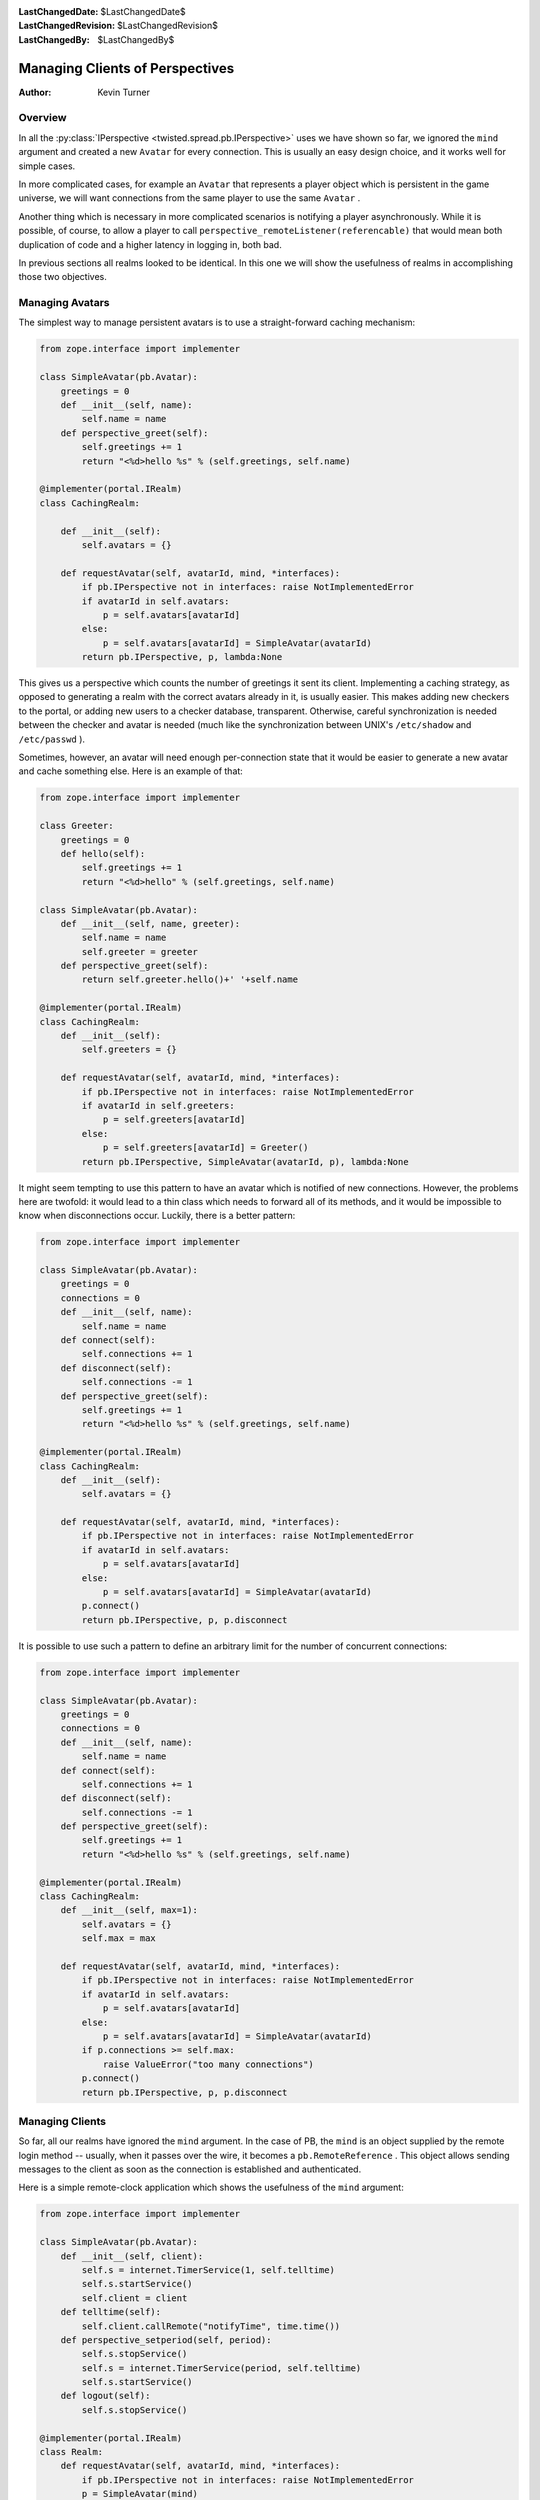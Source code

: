 
:LastChangedDate: $LastChangedDate$
:LastChangedRevision: $LastChangedRevision$
:LastChangedBy: $LastChangedBy$

Managing Clients of Perspectives
================================






:Author: Kevin Turner



Overview
--------



In all the :py:class:`IPerspective <twisted.spread.pb.IPerspective>` uses
we have shown so far, we ignored the ``mind`` argument and created
a new ``Avatar`` for every connection. This is usually an easy
design choice, and it works well for simple cases.




In more complicated cases, for example an ``Avatar`` that
represents a player object which is persistent in the game universe,
we will want connections from the same player to use the same ``Avatar`` .




Another thing which is necessary in more complicated scenarios
is notifying a player asynchronously. While it is possible, of
course, to allow a player to call ``perspective_remoteListener(referencable)`` that would
mean both duplication of code and a higher latency in logging in,
both bad.




In previous sections all realms looked to be identical.
In this one we will show the usefulness of realms in accomplishing
those two objectives.





Managing Avatars
----------------



The simplest way to manage persistent avatars is to use a straight-forward
caching mechanism:





.. code-block:: python

    
    from zope.interface import implementer
    
    class SimpleAvatar(pb.Avatar):
        greetings = 0
        def __init__(self, name):
            self.name = name
        def perspective_greet(self):
            self.greetings += 1
            return "<%d>hello %s" % (self.greetings, self.name)
    
    @implementer(portal.IRealm)
    class CachingRealm:
    
        def __init__(self):
            self.avatars = {}
    
        def requestAvatar(self, avatarId, mind, *interfaces):
            if pb.IPerspective not in interfaces: raise NotImplementedError
            if avatarId in self.avatars:
                p = self.avatars[avatarId]
            else:
                p = self.avatars[avatarId] = SimpleAvatar(avatarId)
            return pb.IPerspective, p, lambda:None




This gives us a perspective which counts the number of greetings it
sent its client. Implementing a caching strategy, as opposed to generating
a realm with the correct avatars already in it, is usually easier. This
makes adding new checkers to the portal, or adding new users to a checker
database, transparent. Otherwise, careful synchronization is needed between
the checker and avatar is needed (much like the synchronization between
UNIX's ``/etc/shadow`` and ``/etc/passwd`` ).




Sometimes, however, an avatar will need enough per-connection state
that it would be easier to generate a new avatar and cache something
else. Here is an example of that:





.. code-block:: python

    
    from zope.interface import implementer
    
    class Greeter:
        greetings = 0
        def hello(self):
            self.greetings += 1
            return "<%d>hello" % (self.greetings, self.name)
    
    class SimpleAvatar(pb.Avatar):
        def __init__(self, name, greeter):
            self.name = name
            self.greeter = greeter
        def perspective_greet(self):
            return self.greeter.hello()+' '+self.name
    
    @implementer(portal.IRealm)
    class CachingRealm:
        def __init__(self):
            self.greeters = {}
    
        def requestAvatar(self, avatarId, mind, *interfaces):
            if pb.IPerspective not in interfaces: raise NotImplementedError
            if avatarId in self.greeters:
                p = self.greeters[avatarId]
            else:
                p = self.greeters[avatarId] = Greeter()
            return pb.IPerspective, SimpleAvatar(avatarId, p), lambda:None




It might seem tempting to use this pattern to have an avatar which
is notified of new connections. However, the problems here are twofold:
it would lead to a thin class which needs to forward all of its methods,
and it would be impossible to know when disconnections occur. Luckily,
there is a better pattern:





.. code-block:: python

    
    from zope.interface import implementer
    
    class SimpleAvatar(pb.Avatar):
        greetings = 0
        connections = 0
        def __init__(self, name):
            self.name = name
        def connect(self):
            self.connections += 1
        def disconnect(self):
            self.connections -= 1
        def perspective_greet(self):
            self.greetings += 1
            return "<%d>hello %s" % (self.greetings, self.name)
    
    @implementer(portal.IRealm)
    class CachingRealm:
        def __init__(self):
            self.avatars = {}
    
        def requestAvatar(self, avatarId, mind, *interfaces):
            if pb.IPerspective not in interfaces: raise NotImplementedError
            if avatarId in self.avatars:
                p = self.avatars[avatarId]
            else:
                p = self.avatars[avatarId] = SimpleAvatar(avatarId)
            p.connect()
            return pb.IPerspective, p, p.disconnect




It is possible to use such a pattern to define an arbitrary limit for
the number of concurrent connections:





.. code-block:: python

    
    from zope.interface import implementer
    
    class SimpleAvatar(pb.Avatar):
        greetings = 0
        connections = 0
        def __init__(self, name):
            self.name = name
        def connect(self):
            self.connections += 1
        def disconnect(self):
            self.connections -= 1
        def perspective_greet(self):
            self.greetings += 1
            return "<%d>hello %s" % (self.greetings, self.name)
    
    @implementer(portal.IRealm)
    class CachingRealm:
        def __init__(self, max=1):
            self.avatars = {}
            self.max = max
    
        def requestAvatar(self, avatarId, mind, *interfaces):
            if pb.IPerspective not in interfaces: raise NotImplementedError
            if avatarId in self.avatars:
                p = self.avatars[avatarId]
            else:
                p = self.avatars[avatarId] = SimpleAvatar(avatarId)
            if p.connections >= self.max:
                raise ValueError("too many connections")
            p.connect()
            return pb.IPerspective, p, p.disconnect





Managing Clients
----------------



So far, all our realms have ignored the ``mind`` argument.
In the case of PB, the ``mind`` is an object supplied by
the remote login method -- usually, when it passes over the wire,
it becomes a ``pb.RemoteReference`` . This object allows
sending messages to the client as soon as the connection is established
and authenticated.




Here is a simple remote-clock application which shows the usefulness
of the ``mind`` argument:





.. code-block:: python

    
    from zope.interface import implementer
    
    class SimpleAvatar(pb.Avatar):
        def __init__(self, client):
            self.s = internet.TimerService(1, self.telltime)
            self.s.startService()
            self.client = client
        def telltime(self):
            self.client.callRemote("notifyTime", time.time())
        def perspective_setperiod(self, period):
            self.s.stopService()
            self.s = internet.TimerService(period, self.telltime)
            self.s.startService()
        def logout(self):
            self.s.stopService()
    
    @implementer(portal.IRealm)
    class Realm:
        def requestAvatar(self, avatarId, mind, *interfaces):
            if pb.IPerspective not in interfaces: raise NotImplementedError
            p = SimpleAvatar(mind)
            return pb.IPerspective, p, p.logout




In more complicated situations, you might want to cache the avatars
and give each one a set of "current clients" or something similar.



